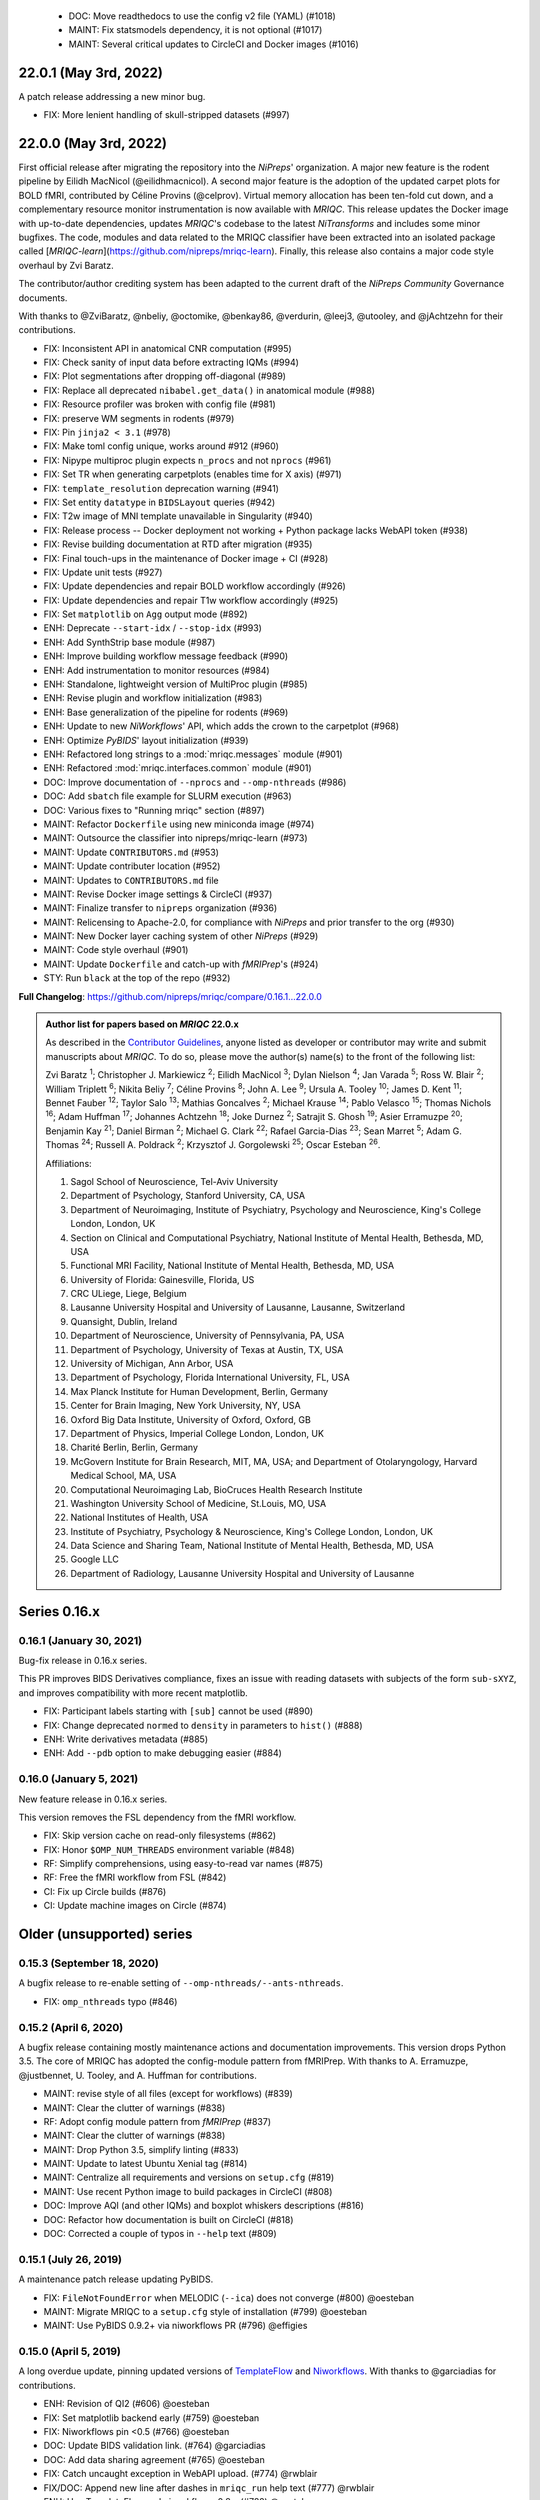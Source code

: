   * DOC: Move readthedocs to use the config v2 file (YAML) (#1018)
  * MAINT: Fix statsmodels dependency, it is not optional (#1017)
  * MAINT: Several critical updates to CircleCI and Docker images (#1016)
22.0.1 (May 3rd, 2022)
======================
A patch release addressing a new minor bug.

* FIX: More lenient handling of skull-stripped datasets (#997)

22.0.0 (May 3rd, 2022)
======================
First official release after migrating the repository into the *NiPreps*' organization.
A major new feature is the rodent pipeline by Eilidh MacNicol (@eilidhmacnicol).
A second major feature is the adoption of the updated carpet plots for BOLD fMRI,
contributed by Céline Provins (@celprov).
Virtual memory allocation has been ten-fold cut down, and a complementary resource monitor instrumentation is now available with *MRIQC*.
This release updates the Docker image with up-to-date dependencies, updates
*MRIQC*'s codebase to the latest *NiTransforms* and includes some minor bugfixes.
The code, modules and data related to the MRIQC classifier have been extracted into an
isolated package called [*MRIQC-learn*](https://github.com/nipreps/mriqc-learn).
Finally, this release also contains a major code style overhaul by Zvi Baratz.

The contributor/author crediting system has been adapted to the current draft of the
*NiPreps Community* Governance documents.

With thanks to @ZviBaratz, @nbeliy, @octomike, @benkay86, @verdurin, @leej3, @utooley,
and @jAchtzehn for their contributions.

* FIX: Inconsistent API in anatomical CNR computation (#995)
* FIX: Check sanity of input data before extracting IQMs (#994)
* FIX: Plot segmentations after dropping off-diagonal (#989)
* FIX: Replace all deprecated ``nibabel.get_data()`` in anatomical module (#988)
* FIX: Resource profiler was broken with config file (#981)
* FIX: preserve WM segments in rodents (#979)
* FIX: Pin ``jinja2 < 3.1`` (#978)
* FIX: Make toml config unique, works around #912 (#960)
* FIX: Nipype multiproc plugin expects ``n_procs`` and not ``nprocs`` (#961)
* FIX: Set TR when generating carpetplots (enables time for X axis) (#971)
* FIX: ``template_resolution`` deprecation warning (#941)
* FIX: Set entity ``datatype`` in ``BIDSLayout`` queries (#942)
* FIX: T2w image of MNI template unavailable in Singularity (#940)
* FIX: Release process -- Docker deployment not working + Python package lacks WebAPI token (#938)
* FIX: Revise building documentation at RTD after migration (#935)
* FIX: Final touch-ups in the maintenance of Docker image + CI (#928)
* FIX: Update unit tests (#927)
* FIX: Update dependencies and repair BOLD workflow accordingly (#926)
* FIX: Update dependencies and repair T1w workflow accordingly (#925)
* FIX: Set ``matplotlib`` on ``Agg`` output mode (#892)
* ENH: Deprecate ``--start-idx`` / ``--stop-idx`` (#993)
* ENH: Add SynthStrip base module (#987)
* ENH: Improve building workflow message feedback (#990)
* ENH: Add instrumentation to monitor resources (#984)
* ENH: Standalone, lightweight version of MultiProc plugin (#985)
* ENH: Revise plugin and workflow initialization (#983)
* ENH: Base generalization of the pipeline for rodents (#969)
* ENH: Update to new *NiWorkflows*' API, which adds the crown to the carpetplot (#968)
* ENH: Optimize *PyBIDS*' layout initialization (#939)
* ENH: Refactored long strings to a :mod:`mriqc.messages` module (#901)
* ENH: Refactored :mod:`mriqc.interfaces.common` module (#901)
* DOC: Improve documentation of ``--nprocs`` and ``--omp-nthreads`` (#986)
* DOC: Add ``sbatch`` file example for SLURM execution (#963)
* DOC: Various fixes to "Running mriqc" section (#897)
* MAINT: Refactor ``Dockerfile`` using new miniconda image (#974)
* MAINT: Outsource the classifier into nipreps/mriqc-learn (#973)
* MAINT: Update ``CONTRIBUTORS.md`` (#953)
* MAINT: Update contributer location (#952)
* MAINT: Updates to ``CONTRIBUTORS.md`` file
* MAINT: Revise Docker image settings & CircleCI (#937)
* MAINT: Finalize transfer to ``nipreps`` organization (#936)
* MAINT: Relicensing to Apache-2.0, for compliance with *NiPreps* and prior transfer to the org (#930)
* MAINT: New Docker layer caching system of other *NiPreps* (#929)
* MAINT: Code style overhaul (#901)
* MAINT: Update ``Dockerfile`` and catch-up with *fMRIPrep*'s (#924)
* STY: Run ``black`` at the top of the repo (#932)

**Full Changelog**: https://github.com/nipreps/mriqc/compare/0.16.1...22.0.0

.. admonition:: Author list for papers based on *MRIQC* 22.0.x

    As described in the `Contributor Guidelines
    <https://www.nipreps.org/community/CONTRIBUTING/#recognizing-contributions>`__,
    anyone listed as developer or contributor may write and submit manuscripts
    about *MRIQC*.
    To do so, please move the author(s) name(s) to the front of the following list:

    Zvi Baratz \ :sup:`1`\ ; Christopher J. Markiewicz \ :sup:`2`\ ; Eilidh MacNicol \ :sup:`3`\ ; Dylan Nielson \ :sup:`4`\ ; Jan Varada \ :sup:`5`\ ; Ross W. Blair \ :sup:`2`\ ; William Triplett \ :sup:`6`\ ; Nikita Beliy \ :sup:`7`\ ; Céline Provins \ :sup:`8`\ ; John A. Lee \ :sup:`9`\ ; Ursula A. Tooley \ :sup:`10`\ ; James D. Kent \ :sup:`11`\ ; Bennet Fauber \ :sup:`12`\ ; Taylor Salo \ :sup:`13`\ ; Mathias Goncalves \ :sup:`2`\ ; Michael Krause \ :sup:`14`\ ; Pablo Velasco \ :sup:`15`\ ; Thomas Nichols \ :sup:`16`\ ; Adam Huffman \ :sup:`17`\ ; Johannes Achtzehn \ :sup:`18`\ ; Joke Durnez \ :sup:`2`\ ; Satrajit S. Ghosh \ :sup:`19`\ ; Asier Erramuzpe \ :sup:`20`\ ; Benjamin Kay \ :sup:`21`\ ; Daniel Birman \ :sup:`2`\ ; Michael G. Clark \ :sup:`22`\ ; Rafael Garcia-Dias \ :sup:`23`\ ; Sean Marret \ :sup:`5`\ ; Adam G. Thomas \ :sup:`24`\ ; Russell A. Poldrack \ :sup:`2`\ ; Krzysztof J. Gorgolewski \ :sup:`25`\ ; Oscar Esteban \ :sup:`26`\ .

    Affiliations:

    1. Sagol School of Neuroscience, Tel-Aviv University
    2. Department of Psychology, Stanford University, CA, USA
    3. Department of Neuroimaging, Institute of Psychiatry, Psychology and Neuroscience, King's College London, London, UK
    4. Section on Clinical and Computational Psychiatry, National Institute of Mental Health, Bethesda, MD, USA
    5. Functional MRI Facility, National Institute of Mental Health, Bethesda, MD, USA
    6. University of Florida: Gainesville, Florida, US
    7. CRC ULiege, Liege, Belgium
    8. Lausanne University Hospital and University of Lausanne, Lausanne, Switzerland
    9. Quansight, Dublin, Ireland
    10. Department of Neuroscience, University of Pennsylvania, PA, USA
    11. Department of Psychology, University of Texas at Austin, TX, USA
    12. University of Michigan, Ann Arbor, USA
    13. Department of Psychology, Florida International University, FL, USA
    14. Max Planck Institute for Human Development, Berlin, Germany
    15. Center for Brain Imaging, New York University, NY, USA
    16. Oxford Big Data Institute, University of Oxford, Oxford, GB
    17. Department of Physics, Imperial College London, London, UK
    18. Charité Berlin, Berlin, Germany
    19. McGovern Institute for Brain Research, MIT, MA, USA; and Department of Otolaryngology, Harvard Medical School, MA, USA
    20. Computational Neuroimaging Lab, BioCruces Health Research Institute
    21. Washington University School of Medicine, St.Louis, MO, USA
    22. National Institutes of Health, USA
    23. Institute of Psychiatry, Psychology & Neuroscience, King's College London, London, UK
    24. Data Science and Sharing Team, National Institute of Mental Health, Bethesda, MD, USA
    25. Google LLC
    26. Department of Radiology, Lausanne University Hospital and University of Lausanne

Series 0.16.x
=============
0.16.1 (January 30, 2021)
-------------------------
Bug-fix release in 0.16.x series.

This PR improves BIDS Derivatives compliance, fixes an issue with reading datasets with
subjects of the form ``sub-sXYZ``, and improves compatibility with more recent matplotlib.

* FIX: Participant labels starting with ``[sub]`` cannot be used (#890)
* FIX: Change deprecated ``normed`` to ``density`` in parameters to ``hist()`` (#888)
* ENH: Write derivatives metadata (#885)
* ENH: Add ``--pdb`` option to make debugging easier (#884)

0.16.0 (January 5, 2021)
------------------------
New feature release in 0.16.x series.

This version removes the FSL dependency from the fMRI workflow.

* FIX: Skip version cache on read-only filesystems (#862)
* FIX: Honor ``$OMP_NUM_THREADS`` environment variable (#848)
* RF: Simplify comprehensions, using easy-to-read var names (#875)
* RF: Free the fMRI workflow from FSL (#842)
* CI: Fix up Circle builds (#876)
* CI: Update machine images on Circle (#874)

Older (unsupported) series
==========================
0.15.3 (September 18, 2020)
---------------------------
A bugfix release to re-enable setting of ``--omp-nthreads/--ants-nthreads``.

* FIX: ``omp_nthreads`` typo (#846)

0.15.2 (April 6, 2020)
----------------------
A bugfix release containing mostly maintenance actions and documentation
improvements. This version drops Python 3.5.
The core of MRIQC has adopted the config-module pattern from fMRIPrep.
With thanks to A. Erramuzpe, @justbennet, U. Tooley, and A. Huffman
for contributions.

* MAINT: revise style of all files (except for workflows) (#839)
* MAINT: Clear the clutter of warnings (#838)
* RF: Adopt config module pattern from *fMRIPrep* (#837)
* MAINT: Clear the clutter of warnings (#838)
* MAINT: Drop Python 3.5, simplify linting (#833)
* MAINT: Update to latest Ubuntu Xenial tag (#814)
* MAINT: Centralize all requirements and versions on ``setup.cfg`` (#819)
* MAINT: Use recent Python image to build packages in CircleCI (#808)
* DOC: Improve AQI (and other IQMs) and boxplot whiskers descriptions (#816)
* DOC: Refactor how documentation is built on CircleCI (#818)
* DOC: Corrected a couple of typos in ``--help`` text (#809)

0.15.1 (July 26, 2019)
----------------------
A maintenance patch release updating PyBIDS.

* FIX: ``FileNotFoundError`` when MELODIC (``--ica``) does not converge (#800) @oesteban
* MAINT: Migrate MRIQC to a ``setup.cfg`` style of installation (#799) @oesteban
* MAINT: Use PyBIDS 0.9.2+ via niworkflows PR (#796) @effigies

0.15.0 (April 5, 2019)
----------------------
A long overdue update, pinning updated versions of
`TemplateFlow <https://doi.org/10.5281/zenodo.2583289>`__ and
`Niworkflows <https://github.com/nipreps/niworkflows>`__.
With thanks to @garciadias for contributions.

* ENH: Revision of QI2 (#606) @oesteban
* FIX: Set matplotlib backend early (#759) @oesteban
* FIX: Niworkflows pin <0.5 (#766) @oesteban
* DOC: Update BIDS validation link. (#764) @garciadias
* DOC: Add data sharing agreement (#765) @oesteban
* FIX: Catch uncaught exception in WebAPI upload. (#774) @rwblair
* FIX/DOC: Append new line after dashes in ``mriqc_run`` help text (#777) @rwblair
* ENH: Use TemplateFlow and niworkflows-0.8.x (#782) @oesteban
* FIX: Correctly set WebAPI rating endpoint in BOLD reports. (#785) @oesteban
* FIX: Correctly process values of rating widget (#787) @oesteban

0.14.2 (August 20, 2018)
------------------------

* [FIX] Preempt pandas resolving ``Path`` objects (#746) @oesteban
* [FIX] Codacy issues (#745) @oesteban

0.14.1 (August 20, 2018)
------------------------

* [FIX] Calculate relative path with sessions (#742) @oesteban
* [ENH] Add a toggle button to rating widget (#743) @oesteban

0.14.0 (August 17, 2018)
------------------------

* [ENH] New feedback widget (#740) @oesteban

0.13.1 (August 16, 2018)
------------------------

* [ENH,FIX] Updates to individual reports, fix table after rating (#739) @oesteban

0.13.0 (August 15, 2018)
------------------------

* [MAINT] Overdue refactor (#736) @oesteban
  * [FIX] Reorganize outputs (closes #396)
  * [ENH] Memory usage - lessons learned with FMRIPREP (#703)
  * [FIX] Cannot allocate memory (v 0.9.4) (closes #536)
  * [FIX] Drop inoperative ``--report-dir`` flag (#550)
  * [FIX] Drop misleading WARNING of the group-level execution (#714)
  * [FIX] Expand usernames on input paths (#721)
  * [MAINT] More robust naming of derivatives (related to #661)

* [FIX] Do not fail with spurious 4th dimension on T1w (#738) @oesteban
* [ENH] Move on to .tsv files (#737) @oesteban

0.12.1 (August 13, 2018)
------------------------

* [FIX] ``BIDSLayout`` queries (#735)


0.12.0 (August 09, 2018)
------------------------

* [FIX] Reduce tSNR memory requirements (#712)
* [DOC] Fix typos in IQM documentation (#725)
* [PIN] Update MRIQC WebAPI version (#734)
* [BUG] Fix missing library in singularity images (#733)
* [PIN] nipype 1.1.0, niworkflows (#726)

0.11.0 (June 05, 2018)
----------------------

* RF: Resume external nipype dependency (#715)

0.10.6 (May 29, 2018)
---------------------

* [HOTFIX] Bug #659

0.10.5 (May 28, 2018)
---------------------

* [ENH] Report feedback (#659)

0.10.4 (March 22, 2018)
-----------------------

* [ENH] Various improvements to reports (#708)
* [MAINT] Style revision (#704)
* [PIN] pybids 0.5 (#700)
* [ENH] Increase FAST memory limits (#702)

0.10.3 (February 26, 2018)
--------------------------

* [ENH] Enable T2w metrics uploads (#696)
* [PIN] Updating niworkflows (#698)
* [DOC] Option ``-o`` is outdated for classifier (#697)

0.10.2 (February 15, 2018)
--------------------------

* [ENH] Add warning about mounting relative paths (#690)
* [FIX] Sanitize inputs (#687)
* [DOC] Fix documentation to use ``--version`` instead of ``-v`` (#688)

0.10.1
------

* [FIX] Fixed a bug in reading outputs of ``3dFWHMx`` (#678)

0.9.10
------

* [FIX] Updated AFNI to 17.3.03. Resolves errors regarding opening display by ``3dSkullStrip`` (#669)

0.9.9
-----

* [ENH] Update nipype to fix ``$DISPLAY`` problem of AFNI's ``3dSkullStrip``

0.9.8
-----
With thanks to Jan Varada (@jvarada) for the session/run filtering.

* [ENH] Report recall in cross-validation (requested by reviewer) (#633)
* [ENH] Hotfixes to 0.9.7 (#635)
* [FIX] Implement filters for session, run and task of BIDS input (#612)

0.9.7
-----

* [ENH] Clip outliers in FD and SPIKES group plots (#593)
* [ENH] Second revision of the classifier (#555):
  * Set matplotlib plugin to `agg` in docker image
  * Migrate scalings to sklearn pipelining system
  * Add Satra's feature selection for RFC (with thanks to S. Ghosh for his suggestion)
  * Make model selection compatible with sklearn `Pipeline`
  * Multiclass classification
  * Add feature selection filter based on Sites prediction (requires pinning to development sklearn-0.19)
  * Add `RobustLeavePGroupsOut`, replace `RobustGridSearchCV` with the standard `GridSearchCV` of sklearn.
  * Choice between `RepeatedStratifiedKFold` and `RobustLeavePGroupsOut` in `mriqc_clf`
  * Write cross-validation results to an `.npz` file.
* [ENH] First revision of the classifier (#553):
  * Add the possibility of changing the scorer function.
  * Unifize labels for raters in data tables (to `rater_1`)
  * Add the possibility of setting a custom decision threshold
  * Write the probabilities in the prediction file
  * Revised `mriqc_clf` processing flow
  * Revised labels file for ds030.
  * Add IQMs for ABIDE and DS030 calculated with MRIQC 0.9.6.
* ANNOUNCEMENT: Dropped support for Python<-3.4
* WARNING (#596):
  We have changed the default number of threads for ANTs. Using parallelism with ANTs
  causes numerical instability on the calculated measures. The most sensitive metrics to this
  problem are the kurtosis calculations on the intensities of regions and qi_2.

0.9.6
-----

* [ENH] Finished setting up `MRIQC Web API <https://mriqc.nimh.nih.gov>`_
* [ENH] Better error message when --participant_label is set (#542)
* [FIX] Allow --load-classifier option to be empty in mriqc_clf (#544)
* [FIX] Borked bias estimation derived from Conform (#541)
* [ENH] Test against web API 0.3.2 (#540)
* [ENH] Change the default Web API address (#539)
* [ENH] MRIQCWebAPI: hash fields that may have PI (#538)
* [ENH] Added token authorization to MRIQCWebAPI client (#535)
* [FIX] Do not mask and antsAffineInitializer twice (#534)
* [FIX] Datasets where air (hat) mask is empty (#533)
* [ENH] Integration testing for MRIQCWebAPI (#520)
* [ENH] Use AFNI to calculate gcor (#531)
* [ENH] Refactor derivatives (#530)
* [ENH] New bold-IQM: dummy_trs (non-stady state volumes) (#524)
* [FIX] Order of BIDS components in IQMs CSV table (#525)
* [ENH] Improved logging of mriqc_run (#526)

0.9.5
-----

* [ENH] Refactored structural metrics calculation (#513)
* [ENH] Calculate rotation mask (#515)
* [ENH] Intensity harmonization in the anatomical workflow (#510)
* [ENH] Set N4BiasFieldCorrection number of threads (#506)
* [ENH] Convert FWHM in pixel units (#503)
* [ENH] Add MRIQC client for feature crowdsourcing (#464)
* [DOC] Fix functional feature labels in documentation (docs_only) (#507)
* [FIX] New implementation for the rPVE feature (normalization, left-tail values) (#505)
* [ENH] Parse BIDS selectors (run, task, etc.), improve CLI (#504)


0.9.4
-----

* ANNOUNCEMENT: Dropped Python 2 support
* [ENH] Use versioneer to handle versions (#500)
* [ENH] Speed up spatial normalization (#495)
* [ENH] Resampling of hat mask and TPMs with linear interp (#498)
* [TST] Build documentation in CircleCI (#484)
* [ENH] Use full-resolution T1w images from ABIDE (#486)
* [TST] Parallelize tests (#493)
* [TST] Binding /etc/localtime stopped working in docker 1.9.1 (#492)
* [TST] Downgrade docker to 1.9.1 in circle (build_only) (#491)
* [TST] Check for changes in intermediate nifti files (#485)
* [FIX] Erroneous flag --n_proc in CircleCI (#490)
* [ENH] Add build_only tag to circle builds (#488)
* [ENH] Update Dockerfile (#482)
* [FIX] Ignore --profile flag with Linear plugin (#483)
* [DOC] Deep revision of the documentation (#479)
* [ENH] Minor improvements: SpatialNormalization and segmentation (#472)
* [ENH] Fixed typo for neurodebian install via apt-get (#478)
* [ENH] Updating fs2gif script (#465)
* [ENH] RF: Use niworkflows.interface.SimpleInterface (#468)
* [ENH] Add reproducibility of metrics tracking (#466)

Release 0.9.3
-------------

* [ENH] Reafactor of the Dockerfile to improve transparency, reduce size, and enable injecting code in Singularity (#457)
* [ENH] Make more the memory consumption estimates of each processing step more conservative to improve robustness (#456)
* [FIX] Minor documentation cleanups (#461)

Release 0.9.2
-------------

* [ENH] Optional ICA reports for identifying spatiotemporal artifacts (#412)
* [ENH] Add --profile flag (#435)
* [ENH] Crashfiles are saved in plain text to improve portability (#434)
* [FIX] Fixes EPI mask erosion (#442)
* [ENH] Make FSL and AFNI motion correction more comparable by using the same scheme for defining the reference image (#444)
* [FIX] Temporarily disabling T1w quality classifier until it can be retrained on new measures (#447)

Release 0.9.1
-------------

* [ENH] Add mriqc version and input image hash to IQMs json file (#432)
* [FIX] Affine and warp transforms are now applied in the correct order (#431)

Release 0.9.0-2
---------------

* [ENH] Revise Docker paths (#429)
* [FIX] Greedy participant selection (#426)
* [FIX] Pin pybids to new version 0.1.0 (#427)
* [FIX] Amends sloppy PR #425 (#428)

Release 0.9.0-1
---------------

* [FIX] BOLD reports clipped IQMs after spikes_num (#425)
* [FIX] Unicode error writing group reports (#424)
* [FIX] Respect Nifi header in fMRI conform node (#415)
* [DOC] Deep revision of documentation (#411, #416)
* [ENH] Added sphinx extension to plot workflow graphs (#411)
* [FIX] Removed repeated bias correction on anatomical workflows (#410)
* [FIX] Race condition in bold workflow when using shared workdir (#409)
* [FIX] Tests (#408, #407, #405)
* [FIX] Remove CDN for group level reports (#406)
* [FIX] Unused connection, matplotlib segfault (#403, #402)
* [ENH] Skip SpikeFFT detector by default (#400)
* [ENH] Use float32 (#399)
* [ENH] Spike finder performance improvoments (#398)
* [ENH] Basic T2w workflow (#394)
* [ENH] Re-enable 3dvolreg (#390)
* [ENH] Add T1w classifier (#389)

Release 0.9.0-0
---------------

* [FIX] Remove non-repeatable step from pipeline (#369)
* [ENH] Improve group level command line, with more informative output when no IQMs are found for a modality (#372)
* [ENH] Make group reports self-contained (#333)
* [FIX] New mosaics, based on old ones (#361, #360, #334)
* [FIX] Require numpy>=1.12 to avoid casting problems (#356)
* [FIX] Add support for acq and rec tags of BIDS (#346)
* [DOC] Documentation updates (#350)
* [FIX] pybids compatibility "No scans were found" (#340, #347, #342)
* [ENH] Rewrite PYTHONPATH in docker/singularity images (#345)
* [ENH] Move metadata onto the bottom of the individual reports (#332)
* [ENH] Don't include MNI registration report unlesS --verbose-reports is used (#362)


Release 0.8.9
-------------

* [ENH] Added registration svg panel to reports (#297)


Release 0.8.8
-------------

* [FIX] Bug translating int16 to uint8 in conform image.
* [FIX] Error in ConformImage interface (#297)
* [ENH] Replace BBR by ANTs (#295, #296)
* [FIX] Singularity: user-environment leaking into container (#293)
* [ENH] Report failed cases in group report (#291)
* [FIX] Brighter anatomical --verbose-reports (#290)
* [FIX] X-flip in the mosaics (#289)
* [ENH] Show metadata in the individual report (#288)
* [ENH] Label in the cutoff threshold - fmriplot (#287)
* [ENH] PyBIDS (#286)
* [ENH] Simplify tests (#284)
* [FIX] MRIQC crashed generating csv files (#283)
* [FIX] Bug in setup.py (#281)
* [ENH] Makefile (#280)
* [FIX] Revision of IQMs (#266, #272, #279)
* [ENH] Deprecation of --nthreads, new flags (#260)
* [ENH] Improvements on plots rendering (#254, #257, #258, #267, #268, #269, #270)
* [ENH] FFT detection of spikes (#253, #272)
* [FIX] Labels and links of samples in group plots (#249)
* [ENH] Units in group plots (#242)
* [FIX] More reliable group level (#238)
* [ENH] Add --verbose-reports for fMRI (#236)
* [ENH] Migrate functional reports to html (#232)
* [ENH] Add 0.2 FD cutoff line (#231)
* [ENH] Add AFNI's outlier count to carpet plot confound charts (#230)

Release 0.8.7
-------------

* [ENH] Anatomical Group reports in html (#227)
* [ENH] Add kurtosis to summary statistics (#224)
* [ENH] New report layout for fMRI, added carpetplot (#198)
* [ENH] Anatomical workflow refactor (#219).

Release 0.8.6
-------------

* [FIX, CRITICAL] Do not chmod in Docker internal scripts
* [FIX] Error creating derivatives folder
* [ENH] Moved MNI spatial normalization to NIworkflows, and made robust.
* [ENH] De-coupled participant and group (reports) levels
* [ENH] Use new FD and DVARs calculations from nipype (#172)
* [ENH] Started with python3 compatibility
* [ENH] Added new M2WM measure #158
* [FIX] QI2 is skipped if background intensity is not appropriate (#147)

Release 0.8.5
-------------

* [FIX] Error inverting the T1w-to-MNI warping (#146)
* [FIX] TypeError computing DVARS (#145)
* [ENH] Plot figure of fitted background chi for QI2 (#143)
* [ENH] Move skull-stripping and reorient to NIworkflows (#142)
* [FIX] mriqc crashes if no anatomical scans are found (#141)
* [DOC] Added acknowledgments to CPAC team members (#134)
* [ENH] Use absolute imports (#133)
* [FIX] VisibleDeprecationWarning (#132)
* [ENH] Provide full FD/DVARS files (#128)
* [ENH] Use MCFLIRT to compute motion parameters. AFNI's 3dvolreg now is optional (#121)
* [FIX] BIDS trees with anatomical images with different acquisition tokens (#116)
* [FIX] BIDS trees with anatomical images with several runs (#112)
* [ENH] Options for ANTs normalization: reduced test times (#124),
  and updated options (#115)

Release 0.8.4
-------------

* [ENH] PDF reports now use RST templates and jinja2 (#109)
* [FIX] Single-session-multiple-run anatomical files were not correctly located (#112)

Release 0.8.3
-------------

* [DOC] Added examples of the PDF reports (#107)
* [FIX] Fixed problems with Python 3 when generating reports.

Release 0.8.2
-------------

* [ENH] Python 3 compatibility (#99)
* [ENH] Add JSON settings file for ANTS (#95)
* [ENH] Generate reports automatically if mriqc is run without the -S flag (#93)
* [FIX] Revised implementation of QI2 measure (#90)
* [AGAVE] Fixed docker image for agave (#89)
* [FIX] Problem when generating the air mask with dipy installed (#88)
* [ENH] One-session-one-run execution mode (#85)
* [AGAVE] Added an agave app description generator (#84)

Release 0.3.0
-------------

* [ENH] Updated CircleCI and Docker to use the version 2.1.0 of ANTs
  compiled by their developers.
* [ENH] New anatomical workflows to compute the air mask (#56)

Release 0.1.0
-------------

* [FIX] #55
* [ENH] Added rotation of output csv files if they exist

Release 0.0.2
-------------

* [ENH] Completed migration from QAP
* [ENH] Integration with ReadTheDocs
* [ENH] Submission to PyPi

Release 0.0.1
-------------

* Basic mriqc functionality
